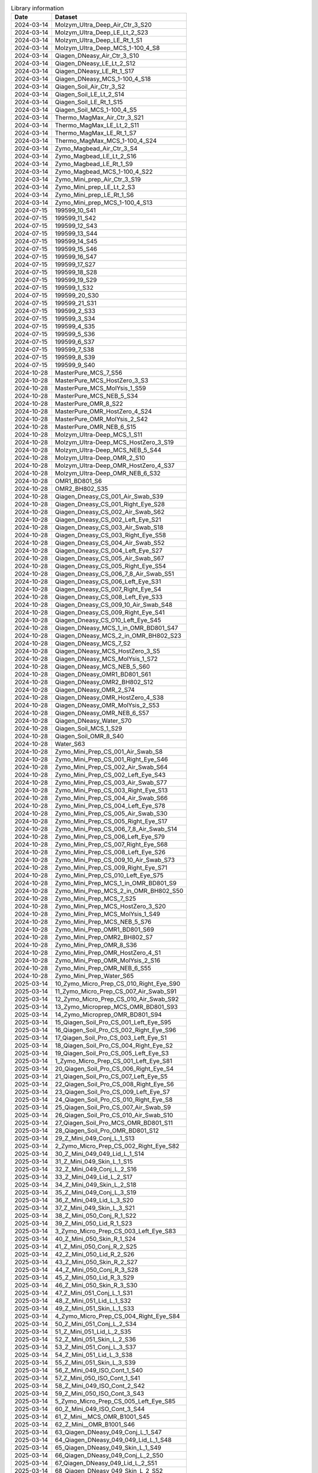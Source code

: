.. csv-table:: Library information
   :header: Date,Dataset

   2024-03-14,Molzym_Ultra_Deep_Air_Ctr_3_S20
   2024-03-14,Molzym_Ultra_Deep_LE_Lt_2_S23
   2024-03-14,Molzym_Ultra_Deep_LE_Rt_1_S1
   2024-03-14,Molzym_Ultra_Deep_MCS_1-100_4_S8
   2024-03-14,Qiagen_DNeasy_Air_Ctr_3_S10
   2024-03-14,Qiagen_DNeasy_LE_Lt_2_S12
   2024-03-14,Qiagen_DNeasy_LE_Rt_1_S17
   2024-03-14,Qiagen_DNeasy_MCS_1-100_4_S18
   2024-03-14,Qiagen_Soil_Air_Ctr_3_S2
   2024-03-14,Qiagen_Soil_LE_Lt_2_S14
   2024-03-14,Qiagen_Soil_LE_Rt_1_S15
   2024-03-14,Qiagen_Soil_MCS_1-100_4_S5
   2024-03-14,Thermo_MagMax_Air_Ctr_3_S21
   2024-03-14,Thermo_MagMax_LE_Lt_2_S11
   2024-03-14,Thermo_MagMax_LE_Rt_1_S7
   2024-03-14,Thermo_MagMax_MCS_1-100_4_S24
   2024-03-14,Zymo_Magbead_Air_Ctr_3_S4
   2024-03-14,Zymo_Magbead_LE_Lt_2_S16
   2024-03-14,Zymo_Magbead_LE_Rt_1_S9
   2024-03-14,Zymo_Magbead_MCS_1-100_4_S22
   2024-03-14,Zymo_Mini_prep_Air_Ctr_3_S19
   2024-03-14,Zymo_Mini_prep_LE_Lt_2_S3
   2024-03-14,Zymo_Mini_prep_LE_Rt_1_S6
   2024-03-14,Zymo_Mini_prep_MCS_1-100_4_S13
   2024-07-15,199599_10_S41
   2024-07-15,199599_11_S42
   2024-07-15,199599_12_S43
   2024-07-15,199599_13_S44
   2024-07-15,199599_14_S45
   2024-07-15,199599_15_S46
   2024-07-15,199599_16_S47
   2024-07-15,199599_17_S27
   2024-07-15,199599_18_S28
   2024-07-15,199599_19_S29
   2024-07-15,199599_1_S32
   2024-07-15,199599_20_S30
   2024-07-15,199599_21_S31
   2024-07-15,199599_2_S33
   2024-07-15,199599_3_S34
   2024-07-15,199599_4_S35
   2024-07-15,199599_5_S36
   2024-07-15,199599_6_S37
   2024-07-15,199599_7_S38
   2024-07-15,199599_8_S39
   2024-07-15,199599_9_S40
   2024-10-28,MasterPure_MCS_7_S56
   2024-10-28,MasterPure_MCS_HostZero_3_S3
   2024-10-28,MasterPure_MCS_MolYsis_1_S59
   2024-10-28,MasterPure_MCS_NEB_5_S34
   2024-10-28,MasterPure_OMR_8_S22
   2024-10-28,MasterPure_OMR_HostZero_4_S24
   2024-10-28,MasterPure_OMR_MolYsis_2_S42
   2024-10-28,MasterPure_OMR_NEB_6_S15
   2024-10-28,Molzym_Ultra-Deep_MCS_1_S11
   2024-10-28,Molzym_Ultra-Deep_MCS_HostZero_3_S19
   2024-10-28,Molzym_Ultra-Deep_MCS_NEB_5_S44
   2024-10-28,Molzym_Ultra-Deep_OMR_2_S10
   2024-10-28,Molzym_Ultra-Deep_OMR_HostZero_4_S37
   2024-10-28,Molzym_Ultra-Deep_OMR_NEB_6_S32
   2024-10-28,OMR1_BD801_S6
   2024-10-28,OMR2_BH802_S35
   2024-10-28,Qiagen_Dneasy_CS_001_Air_Swab_S39
   2024-10-28,Qiagen_Dneasy_CS_001_Right_Eye_S28
   2024-10-28,Qiagen_Dneasy_CS_002_Air_Swab_S62
   2024-10-28,Qiagen_Dneasy_CS_002_Left_Eye_S21
   2024-10-28,Qiagen_Dneasy_CS_003_Air_Swab_S18
   2024-10-28,Qiagen_Dneasy_CS_003_Right_Eye_S58
   2024-10-28,Qiagen_Dneasy_CS_004_Air_Swab_S52
   2024-10-28,Qiagen_Dneasy_CS_004_Left_Eye_S27
   2024-10-28,Qiagen_Dneasy_CS_005_Air_Swab_S67
   2024-10-28,Qiagen_Dneasy_CS_005_Right_Eye_S54
   2024-10-28,Qiagen_Dneasy_CS_006_7_8_Air_Swab_S51
   2024-10-28,Qiagen_Dneasy_CS_006_Left_Eye_S31
   2024-10-28,Qiagen_Dneasy_CS_007_Right_Eye_S4
   2024-10-28,Qiagen_Dneasy_CS_008_Left_Eye_S33
   2024-10-28,Qiagen_Dneasy_CS_009_10_Air_Swab_S48
   2024-10-28,Qiagen_Dneasy_CS_009_Right_Eye_S41
   2024-10-28,Qiagen_Dneasy_CS_010_Left_Eye_S45
   2024-10-28,Qiagen_DNeasy_MCS_1_in_OMR_BD801_S47
   2024-10-28,Qiagen_DNeasy_MCS_2_in_OMR_BH802_S23
   2024-10-28,Qiagen_DNeasy_MCS_7_S2
   2024-10-28,Qiagen_DNeasy_MCS_HostZero_3_S5
   2024-10-28,Qiagen_DNeasy_MCS_MolYsis_1_S72
   2024-10-28,Qiagen_DNeasy_MCS_NEB_5_S60
   2024-10-28,Qiagen_DNeasy_OMR1_BD801_S61
   2024-10-28,Qiagen_DNeasy_OMR2_BH802_S12
   2024-10-28,Qiagen_DNeasy_OMR_2_S74
   2024-10-28,Qiagen_DNeasy_OMR_HostZero_4_S38
   2024-10-28,Qiagen_DNeasy_OMR_MolYsis_2_S53
   2024-10-28,Qiagen_DNeasy_OMR_NEB_6_S57
   2024-10-28,Qiagen_DNeasy_Water_S70
   2024-10-28,Qiagen_Soil_MCS_1_S29
   2024-10-28,Qiagen_Soil_OMR_8_S40
   2024-10-28,Water_S63
   2024-10-28,Zymo_Mini_Prep_CS_001_Air_Swab_S8
   2024-10-28,Zymo_Mini_Prep_CS_001_Right_Eye_S46
   2024-10-28,Zymo_Mini_Prep_CS_002_Air_Swab_S64
   2024-10-28,Zymo_Mini_Prep_CS_002_Left_Eye_S43
   2024-10-28,Zymo_Mini_Prep_CS_003_Air_Swab_S77
   2024-10-28,Zymo_Mini_Prep_CS_003_Right_Eye_S13
   2024-10-28,Zymo_Mini_Prep_CS_004_Air_Swab_S66
   2024-10-28,Zymo_Mini_Prep_CS_004_Left_Eye_S78
   2024-10-28,Zymo_Mini_Prep_CS_005_Air_Swab_S30
   2024-10-28,Zymo_Mini_Prep_CS_005_Right_Eye_S17
   2024-10-28,Zymo_Mini_Prep_CS_006_7_8_Air_Swab_S14
   2024-10-28,Zymo_Mini_Prep_CS_006_Left_Eye_S79
   2024-10-28,Zymo_Mini_Prep_CS_007_Right_Eye_S68
   2024-10-28,Zymo_Mini_Prep_CS_008_Left_Eye_S26
   2024-10-28,Zymo_Mini_Prep_CS_009_10_Air_Swab_S73
   2024-10-28,Zymo_Mini_Prep_CS_009_Right_Eye_S71
   2024-10-28,Zymo_Mini_Prep_CS_010_Left_Eye_S75
   2024-10-28,Zymo_Mini_Prep_MCS_1_in_OMR_BD801_S9
   2024-10-28,Zymo_Mini_Prep_MCS_2_in_OMR_BH802_S50
   2024-10-28,Zymo_Mini_Prep_MCS_7_S25
   2024-10-28,Zymo_Mini_Prep_MCS_HostZero_3_S20
   2024-10-28,Zymo_Mini_Prep_MCS_MolYsis_1_S49
   2024-10-28,Zymo_Mini_Prep_MCS_NEB_5_S76
   2024-10-28,Zymo_Mini_Prep_OMR1_BD801_S69
   2024-10-28,Zymo_Mini_Prep_OMR2_BH802_S7
   2024-10-28,Zymo_Mini_Prep_OMR_8_S36
   2024-10-28,Zymo_Mini_Prep_OMR_HostZero_4_S1
   2024-10-28,Zymo_Mini_Prep_OMR_MolYsis_2_S16
   2024-10-28,Zymo_Mini_Prep_OMR_NEB_6_S55
   2024-10-28,Zymo_Mini_Prep_Water_S65
   2025-03-14,10_Zymo_Micro_Prep_CS_010_Right_Eye_S90
   2025-03-14,11_Zymo_Micro_Prep_CS_007_Air_Swab_S91
   2025-03-14,12_Zymo_Micro_Prep_CS_010_Air_Swab_S92
   2025-03-14,13_Zymo_Microprep_MCS_OMR_BD801_S93
   2025-03-14,14_Zymo_Microprep_OMR_BD801_S94
   2025-03-14,15_Qiagen_Soil_Pro_CS_001_Left_Eye_S95
   2025-03-14,16_Qiagen_Soil_Pro_CS_002_Right_Eye_S96
   2025-03-14,17_Qiagen_Soil_Pro_CS_003_Left_Eye_S1
   2025-03-14,18_Qiagen_Soil_Pro_CS_004_Right_Eye_S2
   2025-03-14,19_Qiagen_Soil_Pro_CS_005_Left_Eye_S3
   2025-03-14,1_Zymo_Micro_Prep_CS_001_Left_Eye_S81
   2025-03-14,20_Qiagen_Soil_Pro_CS_006_Right_Eye_S4
   2025-03-14,21_Qiagen_Soil_Pro_CS_007_Left_Eye_S5
   2025-03-14,22_Qiagen_Soil_Pro_CS_008_Right_Eye_S6
   2025-03-14,23_Qiagen_Soil_Pro_CS_009_Left_Eye_S7
   2025-03-14,24_Qiagen_Soil_Pro_CS_010_Right_Eye_S8
   2025-03-14,25_Qiagen_Soil_Pro_CS_007_Air_Swab_S9
   2025-03-14,26_Qiagen_Soil_Pro_CS_010_Air_Swab_S10
   2025-03-14,27_Qiagen_Soil_Pro_MCS_OMR_BD801_S11
   2025-03-14,28_Qiagen_Soil_Pro_OMR_BD801_S12
   2025-03-14,29_Z_Mini_049_Conj_L_1_S13
   2025-03-14,2_Zymo_Micro_Prep_CS_002_Right_Eye_S82
   2025-03-14,30_Z_Mini_049_049_Lid_L_1_S14
   2025-03-14,31_Z_Mini_049_Skin_L_1_S15
   2025-03-14,32_Z_Mini_049_Conj_L_2_S16
   2025-03-14,33_Z_Mini_049_Lid_L_2_S17
   2025-03-14,34_Z_Mini_049_Skin_L_2_S18
   2025-03-14,35_Z_Mini_049_Conj_L_3_S19
   2025-03-14,36_Z_Mini_049_Lid_L_3_S20
   2025-03-14,37_Z_Mini_049_Skin_L_3_S21
   2025-03-14,38_Z_Mini_050_Conj_R_1_S22
   2025-03-14,39_Z_Mini_050_Lid_R_1_S23
   2025-03-14,3_Zymo_Micro_Prep_CS_003_Left_Eye_S83
   2025-03-14,40_Z_Mini_050_Skin_R_1_S24
   2025-03-14,41_Z_Mini_050_Conj_R_2_S25
   2025-03-14,42_Z_Mini_050_Lid_R_2_S26
   2025-03-14,43_Z_Mini_050_Skin_R_2_S27
   2025-03-14,44_Z_Mini_050_Conj_R_3_S28
   2025-03-14,45_Z_Mini_050_Lid_R_3_S29
   2025-03-14,46_Z_Mini_050_Skin_R_3_S30
   2025-03-14,47_Z_Mini_051_Conj_L_1_S31
   2025-03-14,48_Z_Mini_051_Lid_L_1_S32
   2025-03-14,49_Z_Mini_051_Skin_L_1_S33
   2025-03-14,4_Zymo_Micro_Prep_CS_004_Right_Eye_S84
   2025-03-14,50_Z_Mini_051_Conj_L_2_S34
   2025-03-14,51_Z_Mini_051_Lid_L_2_S35
   2025-03-14,52_Z_Mini_051_Skin_L_2_S36
   2025-03-14,53_Z_Mini_051_Conj_L_3_S37
   2025-03-14,54_Z_Mini_051_Lid_L_3_S38
   2025-03-14,55_Z_Mini_051_Skin_L_3_S39
   2025-03-14,56_Z_Mini_049_ISO_Cont_1_S40
   2025-03-14,57_Z_Mini_050_ISO_Cont_1_S41
   2025-03-14,58_Z_Mini_049_ISO_Cont_2_S42
   2025-03-14,59_Z_Mini_050_ISO_Cont_3_S43
   2025-03-14,5_Zymo_Micro_Prep_CS_005_Left_Eye_S85
   2025-03-14,60_Z_Mini_049_ISO_Cont_3_S44
   2025-03-14,61_Z_Mini__MCS_OMR_B1001_S45
   2025-03-14,62_Z_Mini__OMR_B1001_S46
   2025-03-14,63_Qiagen_DNeasy_049_Conj_L_1_S47
   2025-03-14,64_Qiagen_DNeasy_049_049_Lid_L_1_S48
   2025-03-14,65_Qiagen_DNeasy_049_Skin_L_1_S49
   2025-03-14,66_Qiagen_DNeasy_049_Conj_L_2_S50
   2025-03-14,67_Qiagen_DNeasy_049_Lid_L_2_S51
   2025-03-14,68_Qiagen_DNeasy_049_Skin_L_2_S52
   2025-03-14,69_Qiagen_DNeasy_049_Conj_L_3_S53
   2025-03-14,6_Zymo_Micro_Prep_CS_006_Right_Eye_S86
   2025-03-14,70_Qiagen_DNeasy_049_Lid_L_3_S54
   2025-03-14,71_Qiagen_DNeasy_049_Skin_L_3_S55
   2025-03-14,72_Qiagen_DNeasy_050_Conj_R_1_S56
   2025-03-14,73_Qiagen_DNeasy_050_Lid_R_1_S57
   2025-03-14,74_Qiagen_DNeasy_050_Skin_R_1_S58
   2025-03-14,75_Qiagen_DNeasy_050_Conj_R_2_S59
   2025-03-14,76_Qiagen_DNeasy_050_Lid_R_2_S60
   2025-03-14,77_Qiagen_DNeasy_050_Skin_R_2_S61
   2025-03-14,78_Qiagen_DNeasy_050_Conj_R_3_S62
   2025-03-14,79_Qiagen_DNeasy_050_Lid_R_3_S63
   2025-03-14,7_Zymo_Micro_Prep_CS_007_Left_Eye_S87
   2025-03-14,80_Qiagen_DNeasy_050_Skin_R_3_S64
   2025-03-14,81_Qiagen_DNeasy_051_Conj_L_1_S65
   2025-03-14,82_Qiagen_DNeasy_051_Lid_L_1_S66
   2025-03-14,83_Qiagen_DNeasy_051_Skin_L_1_S67
   2025-03-14,84_Qiagen_DNeasy_051_Conj_L_2_S68
   2025-03-14,85_Qiagen_DNeasy_051_Lid_L_2_S69
   2025-03-14,86_Qiagen_DNeasy_051_Skin_L_2_S70
   2025-03-14,87_Qiagen_DNeasy_051_Conj_L_3_S71
   2025-03-14,88_Qiagen_DNeasy_051_Lid_L_3_S72
   2025-03-14,89_Qiagen_DNeasy_051_Skin_L_3_S73
   2025-03-14,8_Zymo_Micro_Prep_CS_008_Right_Eye_S88
   2025-03-14,90_Qiagen_DNeasy_049_ISO_Cont_1_S74
   2025-03-14,91_Qiagen_DNeasy_050_ISO_Cont_1_S75
   2025-03-14,92_Qiagen_DNeasy_049_ISO_Cont_2_S76
   2025-03-14,93_Qiagen_DNeasy_050_ISO_Cont_3_S77
   2025-03-14,94_Qiagen_DNeasy_049_ISO_Cont_3_S78
   2025-03-14,95_Qiagen_DNeasy_MCS_OMR_B1001_S79
   2025-03-14,96_Qiagen_DNeasy_OMR_B1001_S80
   2025-03-14,9_Zymo_Micro_Prep_CS_009_Left_Eye_S89
